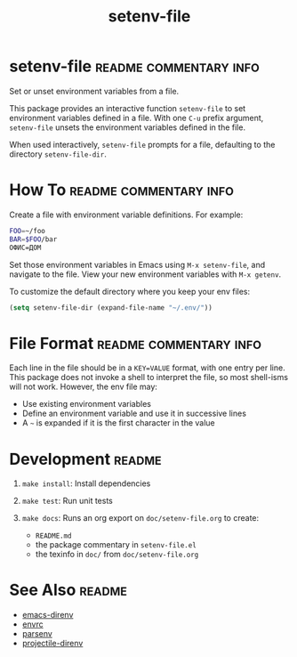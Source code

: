 #+TITLE: setenv-file
#+OPTIONS: toc:nil

* setenv-file                                        :readme:commentary:info:

Set or unset environment variables from a file.

This package provides an interactive function =setenv-file= to set environment
variables defined in a file. With one =C-u= prefix argument, =setenv-file=
unsets the environment variables defined in the file.

When used interactively, =setenv-file= prompts for a file, defaulting to the
directory =setenv-file-dir=.

* How To                                             :readme:commentary:info:

Create a file with environment variable definitions. For example:

#+begin_src sh
  FOO=~/foo
  BAR=$FOO/bar
  ОФИС=ДОМ
#+end_src

Set those environment variables in Emacs using =M-x setenv-file=, and navigate
to the file. View your new environment variables with =M-x getenv=.

To customize the default directory where you keep your env files:

#+begin_src emacs-lisp
  (setq setenv-file-dir (expand-file-name "~/.env/"))
#+end_src

* File Format                                        :readme:commentary:info:

Each line in the file should be in a =KEY=VALUE= format, with one entry per
line. This package does not invoke a shell to interpret the file, so most
shell-isms will not work. However, the env file may:

  - Use existing environment variables
  - Define an environment variable and use it in successive lines
  - A =~= is expanded if it is the first character in the value

* Development                                                        :readme:

  1. =make install=: Install dependencies
  2. =make test=: Run unit tests
  3. =make docs=: Runs an org export on =doc/setenv-file.org= to create:

    * =README.md=
    * the package commentary in =setenv-file.el=
    * the texinfo in =doc/= from =doc/setenv-file.org=

* See Also                                                           :readme:

  - [[https://github.com/wbolster/emacs-direnv][emacs-direnv]]
  - [[https://github.com/purcell/envrc][envrc]]
  - [[https://github.com/articuluxe/parsenv][parsenv]]
  - [[https://github.com/christianromney/projectile-direnv][projectile-direnv]]

* Notes                                                            :noexport:

  - Check with melpazoid (https://github.com/riscy/melpazoid)
  - Create GitHub Action to run tests
  - Add package-lint to tests
